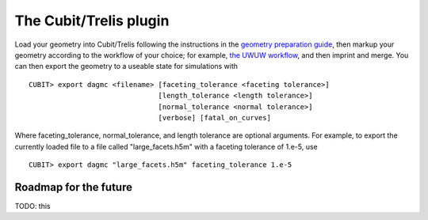 The Cubit/Trelis plugin
=======================

Load your geometry into Cubit/Trelis following the instructions in the
`geometry preparation guide <workflow/cubit_trelis_workflow.html>`_, then markup your
geometry according to the workflow of your choice; for example,
`the UWUW workflow <workflow/uw2.html>`_, and then imprint and merge. You can then export the
geometry to a useable state for simulations with
::

   CUBIT> export dagmc <filename> [faceting_tolerance <faceting tolerance>]
                                  [length_tolerance <length tolerance>]
                                  [normal_tolerance <normal tolerance>]
                                  [verbose] [fatal_on_curves]

Where faceting_tolerance, normal_tolerance, and length tolerance are optional arguments. For example, to export
the currently loaded file to a file called "large_facets.h5m" with a faceting tolerance of 1.e-5, use
::

   CUBIT> export dagmc "large_facets.h5m" faceting_tolerance 1.e-5

Roadmap for the future
~~~~~~~~~~~~~~~~~~~~~~

TODO: this
